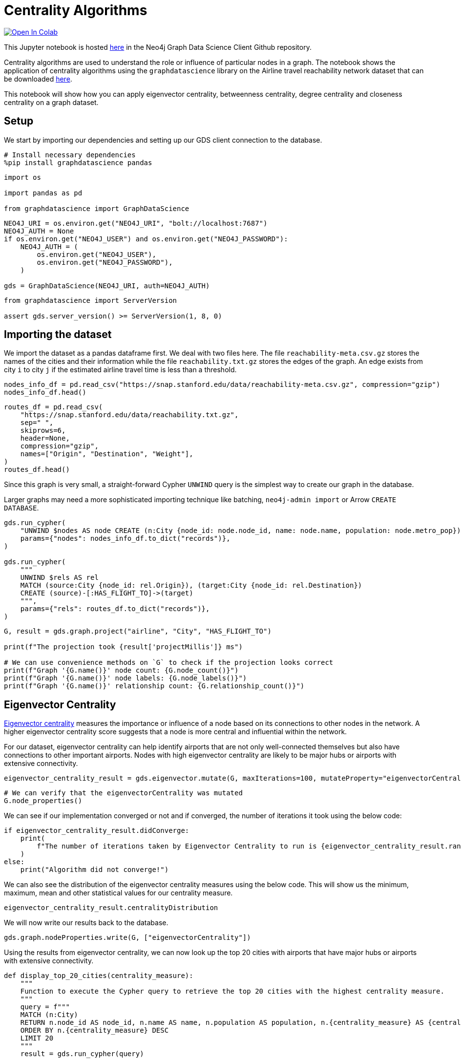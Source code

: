 // DO NOT EDIT - AsciiDoc file generated automatically

= Centrality Algorithms


https://colab.research.google.com/github/neo4j/graph-data-science-client/blob/main/examples/centrality-algorithms.ipynb[image:https://colab.research.google.com/assets/colab-badge.svg[Open
In Colab]]


This Jupyter notebook is hosted
https://github.com/neo4j/graph-data-science-client/blob/main/examples/centrality-algorithms.ipynb[here]
in the Neo4j Graph Data Science Client Github repository.

Centrality algorithms are used to understand the role or influence of
particular nodes in a graph. The notebook shows the application of
centrality algorithms using the `+graphdatascience+` library on the
Airline travel reachability network dataset that can be downloaded
https://snap.stanford.edu/data/reachability.html[here].

This notebook will show how you can apply eigenvector centrality,
betweenness centrality, degree centrality and closeness centrality on a
graph dataset.

== Setup

We start by importing our dependencies and setting up our GDS client
connection to the database.

[source, python, role=no-test]
----
# Install necessary dependencies
%pip install graphdatascience pandas
----

[source, python, role=no-test]
----
import os

import pandas as pd

from graphdatascience import GraphDataScience
----

[source, python, role=no-test]
----
NEO4J_URI = os.environ.get("NEO4J_URI", "bolt://localhost:7687")
NEO4J_AUTH = None
if os.environ.get("NEO4J_USER") and os.environ.get("NEO4J_PASSWORD"):
    NEO4J_AUTH = (
        os.environ.get("NEO4J_USER"),
        os.environ.get("NEO4J_PASSWORD"),
    )

gds = GraphDataScience(NEO4J_URI, auth=NEO4J_AUTH)
----

[source, python, role=no-test]
----
from graphdatascience import ServerVersion

assert gds.server_version() >= ServerVersion(1, 8, 0)
----

== Importing the dataset

We import the dataset as a pandas dataframe first. We deal with two
files here. The file `+reachability-meta.csv.gz+` stores the names of
the cities and their information while the file `+reachability.txt.gz+`
stores the edges of the graph. An edge exists from city `+i+` to city
`+j+` if the estimated airline travel time is less than a threshold.

[source, python, role=no-test]
----
nodes_info_df = pd.read_csv("https://snap.stanford.edu/data/reachability-meta.csv.gz", compression="gzip")
nodes_info_df.head()
----

[source, python, role=no-test]
----
routes_df = pd.read_csv(
    "https://snap.stanford.edu/data/reachability.txt.gz",
    sep=" ",
    skiprows=6,
    header=None,
    compression="gzip",
    names=["Origin", "Destination", "Weight"],
)
routes_df.head()
----

Since this graph is very small, a straight-forward Cypher `+UNWIND+`
query is the simplest way to create our graph in the database.

Larger graphs may need a more sophisticated importing technique like
batching, `+neo4j-admin import+` or Arrow `+CREATE DATABASE+`.

[source, python, role=no-test]
----
gds.run_cypher(
    "UNWIND $nodes AS node CREATE (n:City {node_id: node.node_id, name: node.name, population: node.metro_pop})",
    params={"nodes": nodes_info_df.to_dict("records")},
)

gds.run_cypher(
    """
    UNWIND $rels AS rel
    MATCH (source:City {node_id: rel.Origin}), (target:City {node_id: rel.Destination})
    CREATE (source)-[:HAS_FLIGHT_TO]->(target)
    """,
    params={"rels": routes_df.to_dict("records")},
)
----

[source, python, role=no-test]
----
G, result = gds.graph.project("airline", "City", "HAS_FLIGHT_TO")

print(f"The projection took {result['projectMillis']} ms")

# We can use convenience methods on `G` to check if the projection looks correct
print(f"Graph '{G.name()}' node count: {G.node_count()}")
print(f"Graph '{G.name()}' node labels: {G.node_labels()}")
print(f"Graph '{G.name()}' relationship count: {G.relationship_count()}")
----

== Eigenvector Centrality

https://neo4j.com/docs/graph-data-science/current/algorithms/eigenvector-centrality/[Eigenvector
centrality] measures the importance or influence of a node based on its
connections to other nodes in the network. A higher eigenvector
centrality score suggests that a node is more central and influential
within the network.

For our dataset, eigenvector centrality can help identify airports that
are not only well-connected themselves but also have connections to
other important airports. Nodes with high eigenvector centrality are
likely to be major hubs or airports with extensive connectivity.

[source, python, role=no-test]
----
eigenvector_centrality_result = gds.eigenvector.mutate(G, maxIterations=100, mutateProperty="eigenvectorCentrality")
----

[source, python, role=no-test]
----
# We can verify that the eigenvectorCentrality was mutated
G.node_properties()
----

We can see if our implementation converged or not and if converged, the
number of iterations it took using the below code:

[source, python, role=no-test]
----
if eigenvector_centrality_result.didConverge:
    print(
        f"The number of iterations taken by Eigenvector Centrality to run is {eigenvector_centrality_result.ranIterations}."
    )
else:
    print("Algorithm did not converge!")
----

We can also see the distribution of the eigenvector centrality measures
using the below code. This will show us the minimum, maximum, mean and
other statistical values for our centrality measure.

[source, python, role=no-test]
----
eigenvector_centrality_result.centralityDistribution
----

We will now write our results back to the database.

[source, python, role=no-test]
----
gds.graph.nodeProperties.write(G, ["eigenvectorCentrality"])
----

Using the results from eigenvector centrality, we can now look up the
top 20 cities with airports that have major hubs or airports with
extensive connectivity.

[source, python, role=no-test]
----
def display_top_20_cities(centrality_measure):
    """
    Function to execute the Cypher query to retrieve the top 20 cities with the highest centrality measure.
    """
    query = f"""
    MATCH (n:City)
    RETURN n.node_id AS node_id, n.name AS name, n.population AS population, n.{centrality_measure} AS {centrality_measure}
    ORDER BY n.{centrality_measure} DESC
    LIMIT 20
    """
    result = gds.run_cypher(query)

    # Display the result
    print(result)


display_top_20_cities("eigenvectorCentrality")
----

== Betweenness Centrality

https://neo4j.com/docs/graph-data-science/current/algorithms/betweenness-centrality/[Betweenness
Centrality] quantifies the importance of a node as a bridge or
intermediary in the network. It measures how often a node lies on the
shortest path between other pairs of nodes.

For our dataset, cities/airports with high betweenness centrality serve
as crucial transfer points or connecting hubs between airports that
might not have direct flights between them. They play a significant role
in facilitating the flow of air travel and can be vital for overall
network connectivity.

[source, python, role=no-test]
----
betweenness_centrality_result = gds.betweenness.mutate(G, mutateProperty="betweennessCentrality")
----

[source, python, role=no-test]
----
# We can verify that the betweennessCentrality was mutated
G.node_properties()
----

We can also see the distribution of the betweenness centrality measures
using the below code. This will show us the minimum, maximum, mean and
other statistical values for our centrality measure.

[source, python, role=no-test]
----
betweenness_centrality_result.centralityDistribution
----

We will now write our results back to the database.

[source, python, role=no-test]
----
gds.graph.nodeProperties.write(G, ["betweennessCentrality"])
----

Using the results from betweenness centrality, we can now look up the
top 20 cities with airports that serve as crucial transfer points or
connecting hubs between airports that might not have direct flights
between them.

[source, python, role=no-test]
----
display_top_20_cities("betweennessCentrality")
----

== Degree Centrality

https://neo4j.com/docs/graph-data-science/current/algorithms/degree-centrality/[Degree
Centrality] measures the number of connections (edges) a node has in the
network.

For our dataset, cities with high degree centrality have a large number
of direct flight connections to other cities. They represent cities that
have many direct destinations or are frequently used for direct travel.
Degree centrality provides insights into the prominence and connectivity
of individual airports within the network.

[source, python, role=no-test]
----
degree_centrality_result = gds.degree.mutate(G, mutateProperty="degreeCentrality")
----

[source, python, role=no-test]
----
# We can verify that the degreeCentrality was mutated
G.node_properties()
----

Similar to above, we can also see the distribution of the degree
centrality measures using the below code. This will show us the minimum,
maximum, mean and other statistical values for our centrality measure.

[source, python, role=no-test]
----
degree_centrality_result.centralityDistribution
----

We will now write our results back to the database.

[source, python, role=no-test]
----
gds.graph.nodeProperties.write(G, ["degreeCentrality"])
----

Finally, using the results from degree centrality, we can now look up
the top 20 cities with airports that have a large number of direct
flights.

[source, python, role=no-test]
----
display_top_20_cities("degreeCentrality")
----

== Cleanup

Before finishing we can clean up the example data from both the GDS
in-memory state and the database.

[source, python, role=no-test]
----
# Cleanup GDS
G.drop()
----

[source, python, role=no-test]
----
# Cleanup database
gds.run_cypher("MATCH (n:City) DETACH DELETE n")
----

== References

* For the network: Brendan J. Frey and Delbert Dueck. "`Clustering by
passing messages between data points.`" Science 315.5814 (2007):
972-976.
* For the city metadata (metropolitan population, latitude, and
longitude): Austin R. Benson, David F. Gleich, and Jure Leskovec.
"`Higher-order Organization of Complex Networks.`" Science, 353.6295
(2016): 163–166.
* Link to the dataset: https://snap.stanford.edu/data/reachability.html
* Notebook contributed by https://github.com/kedarghule[Kedar Ghule]
